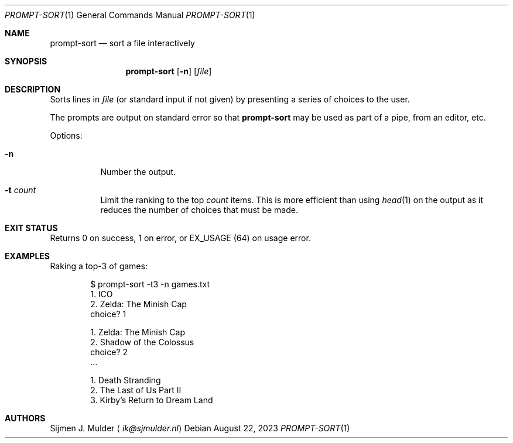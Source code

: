 .Dd August 22, 2023
.Dt PROMPT-SORT 1
.Os
.Sh NAME
.Nm prompt-sort
.Nd sort a file interactively
.Sh SYNOPSIS
.Nm
.Op Fl n
.Op Ar file
.Sh DESCRIPTION
Sorts lines in
.Ar file
.Pq or standard input if not given
by presenting a series of choices to the user.
.Pp
The prompts are output on standard error so that
.Nm
may be used as part of a pipe, from an editor, etc.
.Pp
Options:
.Bl -tag -width Ds
.It Fl n
Number the output.
.It Fl t Ar count
Limit the ranking to the top
.Ar count
items.
This is more efficient than using
.Xr head 1
on the output
as it reduces the number of choices that must be made.
.El
.Sh EXIT STATUS
Returns 0 on success,
1 on error, or
.Dv EX_USAGE
.Pq 64
on usage error.
.Sh EXAMPLES
Raking a top-3 of games:
.Bd -literal -offset indent
$ prompt-sort -t3 -n games.txt
  1. ICO
  2. Zelda: The Minish Cap
choice? 1

  1. Zelda: The Minish Cap
  2. Shadow of the Colossus
choice? 2
\&...

  1. Death Stranding
  2. The Last of Us Part II
  3. Kirby's Return to Dream Land
.Ed
.Sh AUTHORS
.An Sijmen J. Mulder
.Aq Mt ik@sjmulder.nl
